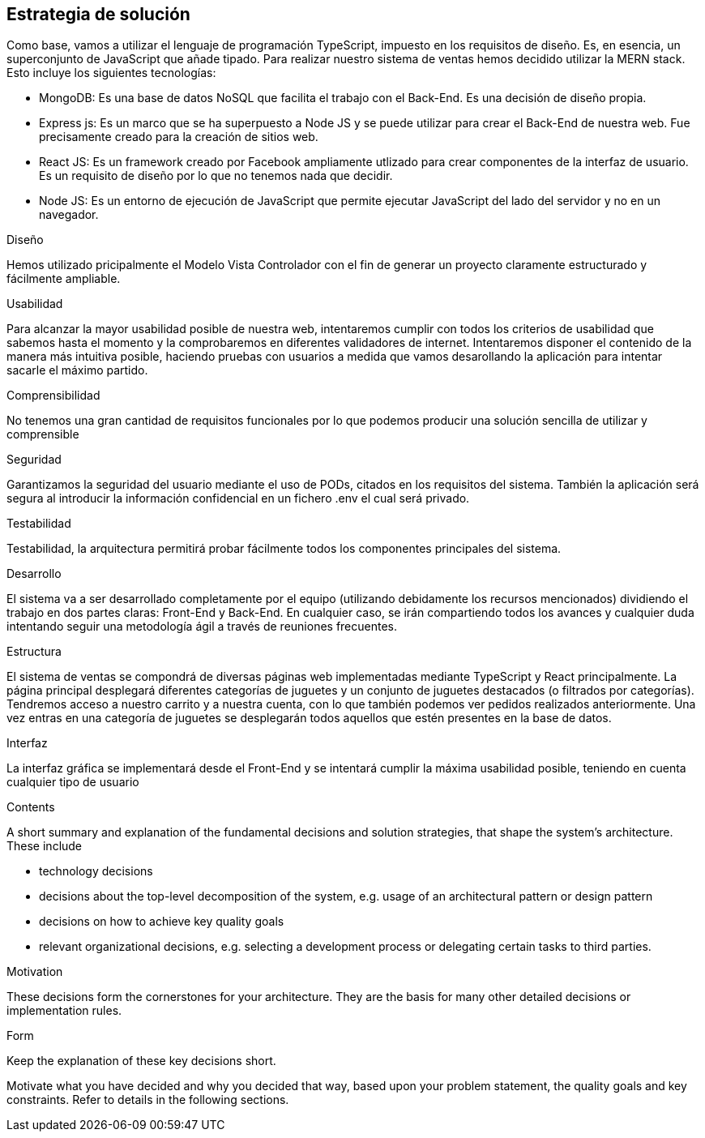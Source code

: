 [[section-solution-strategy]]
== Estrategia de solución
Como base, vamos a utilizar el lenguaje de programación TypeScript, impuesto en los requisitos de diseño. Es, en esencia, un superconjunto de JavaScript que añade tipado. 
Para realizar nuestro sistema de ventas hemos decidido utilizar la MERN stack. Esto incluye los siguientes tecnologías:

- MongoDB: Es una base de datos NoSQL que facilita el trabajo con el Back-End. Es una decisión de diseño propia.
- Express js: Es un marco que se ha superpuesto a Node JS y se puede utilizar para crear el Back-End de nuestra web. Fue precisamente creado para la creación de sitios web.
- React JS: Es un framework creado por Facebook ampliamente utlizado para crear componentes de la interfaz de usuario. Es un requisito de diseño por lo que no tenemos nada que decidir.
- Node JS: Es un entorno de ejecución de JavaScript que permite ejecutar JavaScript del lado del servidor y no en un navegador.

.Diseño
Hemos utilizado pricipalmente el Modelo Vista Controlador con el fin de generar un proyecto claramente estructurado y fácilmente ampliable.

.Usabilidad
Para alcanzar la mayor usabilidad posible de nuestra web, intentaremos cumplir con todos los criterios de usabilidad que sabemos hasta el momento y la comprobaremos en diferentes validadores de internet. Intentaremos disponer el contenido de la manera más intuitiva posible, haciendo pruebas con usuarios a medida que vamos desarollando la aplicación para intentar sacarle el máximo partido.

.Comprensibilidad
No tenemos una gran cantidad de requisitos funcionales por lo que podemos producir una solución sencilla de utilizar y comprensible
 
.Seguridad
Garantizamos la seguridad del usuario mediante el uso de PODs, citados en los requisitos del sistema. También la aplicación será segura al introducir la información confidencial en un fichero .env el cual será privado.


.Testabilidad
Testabilidad, la arquitectura permitirá probar fácilmente todos los componentes principales del sistema.

.Desarrollo
El sistema va a ser desarrollado completamente por el equipo (utilizando debidamente los recursos mencionados) dividiendo el trabajo en dos partes claras: Front-End y Back-End. En cualquier caso, se irán compartiendo todos los avances y cualquier duda intentando seguir una metodología ágil a través de reuniones frecuentes.

.Estructura
El sistema de ventas se compondrá de diversas páginas web implementadas mediante TypeScript y React principalmente. La página principal desplegará diferentes categorías de juguetes y un conjunto de juguetes destacados (o filtrados por categorías). Tendremos acceso a nuestro carrito y a nuestra cuenta, con lo que también podemos ver pedidos realizados anteriormente. Una vez entras en una categoría de juguetes se desplegarán todos aquellos que estén presentes en la base de datos.

.Interfaz
La interfaz gráfica se implementará desde el Front-End y se intentará cumplir la máxima usabilidad posible, teniendo en cuenta cualquier tipo de usuario


[role="arc42help"]
****
.Contents
A short summary and explanation of the fundamental decisions and solution strategies, that shape the system's architecture. These include

* technology decisions
* decisions about the top-level decomposition of the system, e.g. usage of an architectural pattern or design pattern
* decisions on how to achieve key quality goals
* relevant organizational decisions, e.g. selecting a development process or delegating certain tasks to third parties.

.Motivation
These decisions form the cornerstones for your architecture. They are the basis for many other detailed decisions or implementation rules.

.Form
Keep the explanation of these key decisions short.

Motivate what you have decided and why you decided that way,
based upon your problem statement, the quality goals and key constraints.
Refer to details in the following sections.
****
